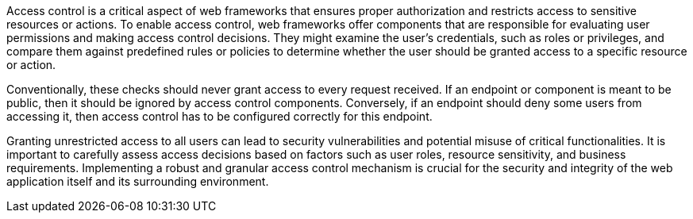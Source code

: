 Access control is a critical aspect of web frameworks that ensures proper authorization and restricts access to sensitive resources or actions. To enable access control, web frameworks offer components that are responsible for evaluating user permissions and making access control decisions. They might examine the user's credentials, such as roles or privileges, and compare them against predefined rules or policies to determine whether the user should be granted access to a specific resource or action.

Conventionally, these checks should never grant access to every request received. If an endpoint or component is meant to be public, then it should be ignored by access control components. Conversely, if an endpoint should deny some users from accessing it, then access control has to be configured correctly for this endpoint.

Granting unrestricted access to all users can lead to security vulnerabilities and potential misuse of critical functionalities. It is important to carefully assess access decisions based on factors such as user roles, resource sensitivity, and business requirements. Implementing a robust and granular access control mechanism is crucial for the security and integrity of the web application itself and its surrounding environment.
